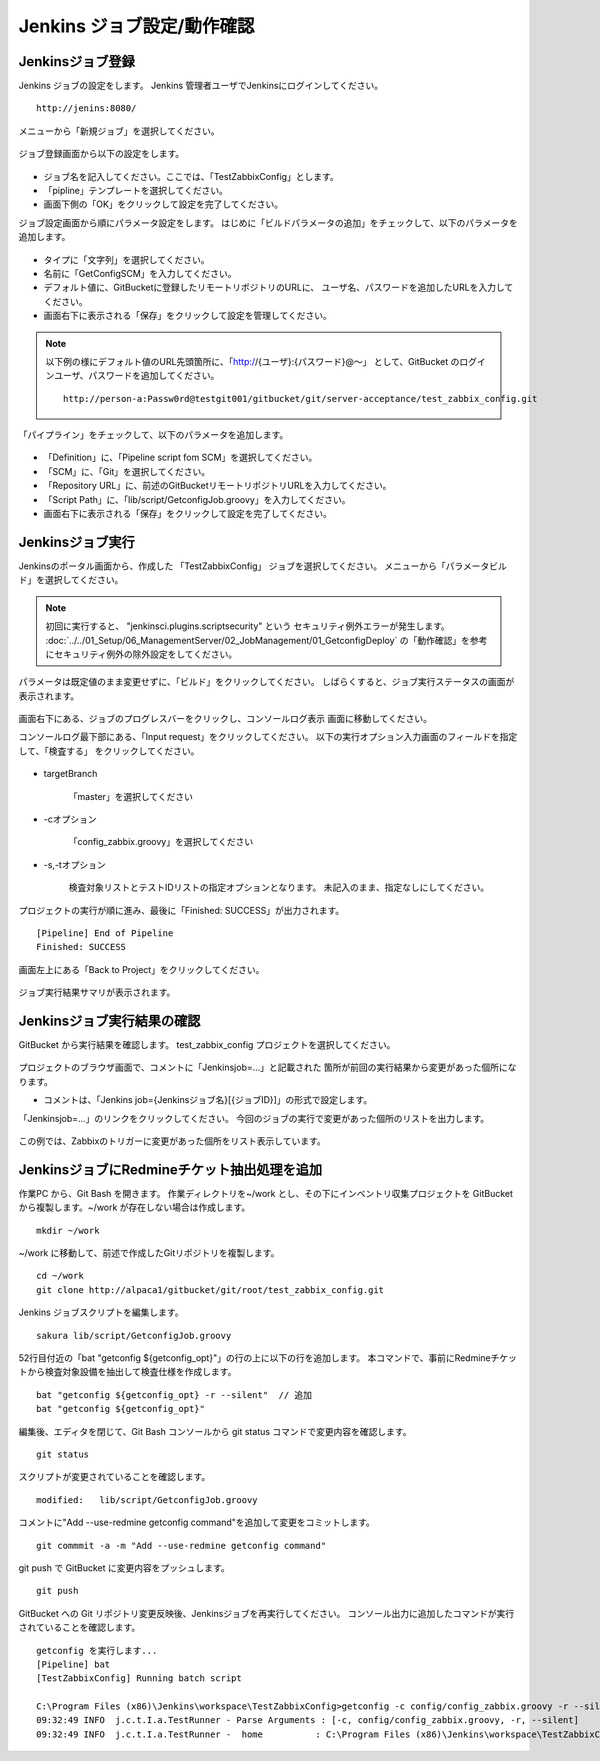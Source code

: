 Jenkins ジョブ設定/動作確認
^^^^^^^^^^^^^^^^^^^^^^^^^^^

Jenkinsジョブ登録
~~~~~~~~~~~~~~~~~

Jenkins ジョブの設定をします。
Jenkins 管理者ユーザでJenkinsにログインしてください。

::

   http://jenins:8080/

メニューから「新規ジョブ」を選択してください。

   .. figure:: image/08_jenkins1.png
      :align: center
      :alt: Jenkins config 1

ジョブ登録画面から以下の設定をします。

   .. figure:: image/08_jenkins2.png
      :align: center
      :alt: Jenkins config 2
      :width: 640px

* ジョブ名を記入してください。ここでは、「TestZabbixConfig」とします。
* 「pipline」テンプレートを選択してください。
* 画面下側の「OK」をクリックして設定を完了してください。

ジョブ設定画面から順にパラメータ設定をします。
はじめに「ビルドパラメータの追加」をチェックして、以下のパラメータを追加します。

   .. figure:: image/08_jenkins3.png
      :align: center
      :alt: Jenkins config 2

* タイプに「文字列」を選択してください。
* 名前に「GetConfigSCM」を入力してください。
* デフォルト値に、GitBucketに登録したリモートリポジトリのURLに、
  ユーザ名、パスワードを追加したURLを入力してください。
* 画面右下に表示される「保存」をクリックして設定を管理してください。

.. note::

   以下例の様にデフォルト値のURL先頭箇所に、「http://{ユーザ}:{パスワード}@～」
   として、GitBucket のログインユーザ、パスワードを追加してください。

   ::

      http://person-a:Passw0rd@testgit001/gitbucket/git/server-acceptance/test_zabbix_config.git

「パイプライン」をチェックして、以下のパラメータを追加します。

   .. figure:: image/08_jenkins4.png
      :align: center
      :alt: Jenkins config 4

* 「Definition」に、「Pipeline script fom SCM」を選択してください。
* 「SCM」に、「Git」を選択してください。
* 「Repository URL」に、前述のGitBucketリモートリポジトリURLを入力してください。
* 「Script Path」に、「lib/script/GetconfigJob.groovy」を入力してください。
* 画面右下に表示される「保存」をクリックして設定を完了してください。

Jenkinsジョブ実行
~~~~~~~~~~~~~~~~~

Jenkinsのポータル画面から、作成した 「TestZabbixConfig」 ジョブを選択してください。
メニューから「パラメータビルド」を選択してください。

   .. figure:: image/08_jenkins5.png
      :align: center
      :alt: Jenkins config 5
      :width: 640px

.. note::

   初回に実行すると、 "jenkinsci.plugins.scriptsecurity" という
   セキュリティ例外エラーが発生します。
   :doc:`../../01_Setup/06_ManagementServer/02_JobManagement/01_GetconfigDeploy`
   の「動作確認」を参考にセキュリティ例外の除外設定をしてください。

パラメータは既定値のまま変更せずに、「ビルド」をクリックしてください。
しばらくすると、ジョブ実行ステータスの画面が表示されます。

   .. figure:: image/08_jenkins6.png
      :align: center
      :alt: Jenkins config 6

画面右下にある、ジョブのプログレスバーをクリックし、コンソールログ表示
画面に移動してください。

コンソールログ最下部にある、「Input request」をクリックしてください。
以下の実行オプション入力画面のフィールドを指定して、「検査する」
をクリックしてください。

   .. figure:: image/08_jenkins8.png
      :align: center
      :alt: Jenkins config 8

* targetBranch

   「master」を選択してください

* -cオプション

   「config_zabbix.groovy」を選択してください

* -s,-tオプション

   検査対象リストとテストIDリストの指定オプションとなります。
   未記入のまま、指定なしにしてください。

プロジェクトの実行が順に進み、最後に「Finished: SUCCESS」が出力されます。

::

   [Pipeline] End of Pipeline
   Finished: SUCCESS

画面左上にある「Back to Project」をクリックしてください。

   .. figure:: image/08_jenkins11.png
      :align: center
      :alt: Jenkins config 11

ジョブ実行結果サマリが表示されます。

Jenkinsジョブ実行結果の確認
~~~~~~~~~~~~~~~~~~~~~~~~~~~

GitBucket から実行結果を確認します。
test_zabbix_config プロジェクトを選択してください。

   .. figure:: image/08_jenkins9.png
      :align: center
      :alt: Jenkins config 9

プロジェクトのブラウザ画面で、コメントに「Jenkinsjob=...」と記載された
箇所が前回の実行結果から変更があった個所になります。

* コメントは、「Jenkins job={Jenkinsジョブ名}[{ジョブID}]」の形式で設定します。

「Jenkinsjob=...」のリンクをクリックしてください。
今回のジョブの実行で変更があった個所のリストを出力します。

   .. figure:: image/08_jenkins10.png
      :align: center
      :alt: Jenkins config 10

この例では、Zabbixのトリガーに変更があった個所をリスト表示しています。

JenkinsジョブにRedmineチケット抽出処理を追加
~~~~~~~~~~~~~~~~~~~~~~~~~~~~~~~~~~~~~~~~~~~~

作業PC から、Git Bash を開きます。
作業ディレクトリを~/work とし、その下にインベントリ収集プロジェクトを
GitBucketから複製します。~/work が存在しない場合は作成します。

::

   mkdir ~/work

~/work に移動して、前述で作成したGitリポジトリを複製します。

::

   cd ~/work
   git clone http://alpaca1/gitbucket/git/root/test_zabbix_config.git

Jenkins ジョブスクリプトを編集します。

::

   sakura lib/script/GetconfigJob.groovy

52行目付近の「bat "getconfig ${getconfig_opt}"」の行の上に以下の行を追加します。
本コマンドで、事前にRedmineチケットから検査対象設備を抽出して検査仕様を作成します。

::

  bat "getconfig ${getconfig_opt} -r --silent"  // 追加
  bat "getconfig ${getconfig_opt}"

編集後、エディタを閉じて、Git Bash コンソールから
git status コマンドで変更内容を確認します。

::

   git status

スクリプトが変更されていることを確認します。

::

   modified:   lib/script/GetconfigJob.groovy

コメントに"Add --use-redmine getconfig command"を追加して変更をコミットします。

::

   git commmit -a -m "Add --use-redmine getconfig command"

git push で GitBucket に変更内容をプッシュします。

::

   git push

GitBucket への Git リポジトリ変更反映後、Jenkinsジョブを再実行してください。
コンソール出力に追加したコマンドが実行されていることを確認します。

::

   getconfig を実行します...
   [Pipeline] bat
   [TestZabbixConfig] Running batch script

   C:\Program Files (x86)\Jenkins\workspace\TestZabbixConfig>getconfig -c config/config_zabbix.groovy -r --silent 
   09:32:49 INFO  j.c.t.I.a.TestRunner - Parse Arguments : [-c, config/config_zabbix.groovy, -r, --silent]
   09:32:49 INFO  j.c.t.I.a.TestRunner -  home          : C:\Program Files (x86)\Jenkins\workspace\TestZabbixConfig
